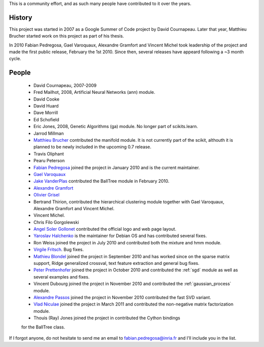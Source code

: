 .. -*- mode: rst -*-


This is a community effort, and as such many people have contributed
to it over the years.

History
-------

This project was started in 2007 as a Google Summer of Code project by
David Cournapeau. Later that year, Matthieu Brucher started work on
this project as part of his thesis.

In 2010 Fabian Pedregosa, Gael Varoquaux, Alexandre Gramfort and
Vincent Michel took leadership of the project and made the first
public release, February the 1st 2010. Since then, several releases
have appeard following a ~3 month cycle.

People
------


  * David Cournapeau, 2007-2009

  * Fred Mailhot, 2008, Artificial Neural Networks (ann) module.

  * David Cooke

  * David Huard

  * Dave Morrill

  * Ed Schofield

  * Eric Jones, 2008, Genetic Algorithms (ga) module. No longer part
    of scikits.learn.

  * Jarrod Millman

  * `Matthieu Brucher <http://matt.eifelle.com/>`_ contributed the
    manifold module. It is not currently part of the scikit, althouth
    it is planned to be newly included in the upcoming 0.7 release.

  * Travis Oliphant

  * Pearu Peterson

  * `Fabian Pedregosa <http://fseoane.net/blog/>`_ joined the project
    in January 2010 and is the current maintainer.

  * `Gael Varoquaux <http://gael-varoquaux.info/blog/>`_

  * `Jake VanderPlas <http://www.astro.washington.edu/users/vanderplas/>`_
    contributed the BallTree module in February 2010.

  * `Alexandre Gramfort
    <http://www-sop.inria.fr/members/Alexandre.Gramfort/index.fr.html>`_

  * `Olivier Grisel <http://twitter.com/ogrisel>`_

  * Bertrand Thirion, contributed the hierarchical clustering module together
    with Gael Varoquaux, Alexandre Gramfort and Vincent Michel.

  * Vincent Michel.

  * Chris Filo Gorgolewski

  * `Angel Soler Gollonet <http://webylimonada.com>`_ contributed the
    official logo and web page layout.

  * `Yaroslav Halchenko <http://www.onerussian.com/>`_ is the
    maintainer for Debian OS and has contributed several fixes.

  * Ron Weiss joined the project in July 2010 and contributed both the
    mixture and hmm module.

  * `Virgile Fritsch
    <http://parietal.saclay.inria.fr/Members/virgile-fritsch>`_. Bug
    fixes.

  * `Mathieu Blondel <http://mblondel.org/journal>`_ joined the
    project in September 2010 and has worked since on the sparse
    matrix support, Ridge generalized crossval, text feature
    extraction and general bug fixes.

  * `Peter Prettenhofer
    <http://sites.google.com/site/peterprettenhofer/>`_ joined the
    project in October 2010 and contributed the :ref:`sgd` module as
    well as several examples and fixes.

  * Vincent Dubourg joined the project in November 2010 and
    contributed the :ref:`gaussian_process` module.

  * `Alexandre Passos <http://atpassos.posterous.com>`_ joined the
    project in November 2010 contributed the fast SVD variant.

  * `Vlad Niculae <http://vene.ro>`_ joined the project in March 2011 and
    contributed the non-negative matrix factorization module.


  * Thouis (Ray) Jones joined the project in contributed the Cython bindings
  for the BallTree class.


If I forgot anyone, do not hesitate to send me an email to
fabian.pedregosa@inria.fr and I'll include you in the list.
